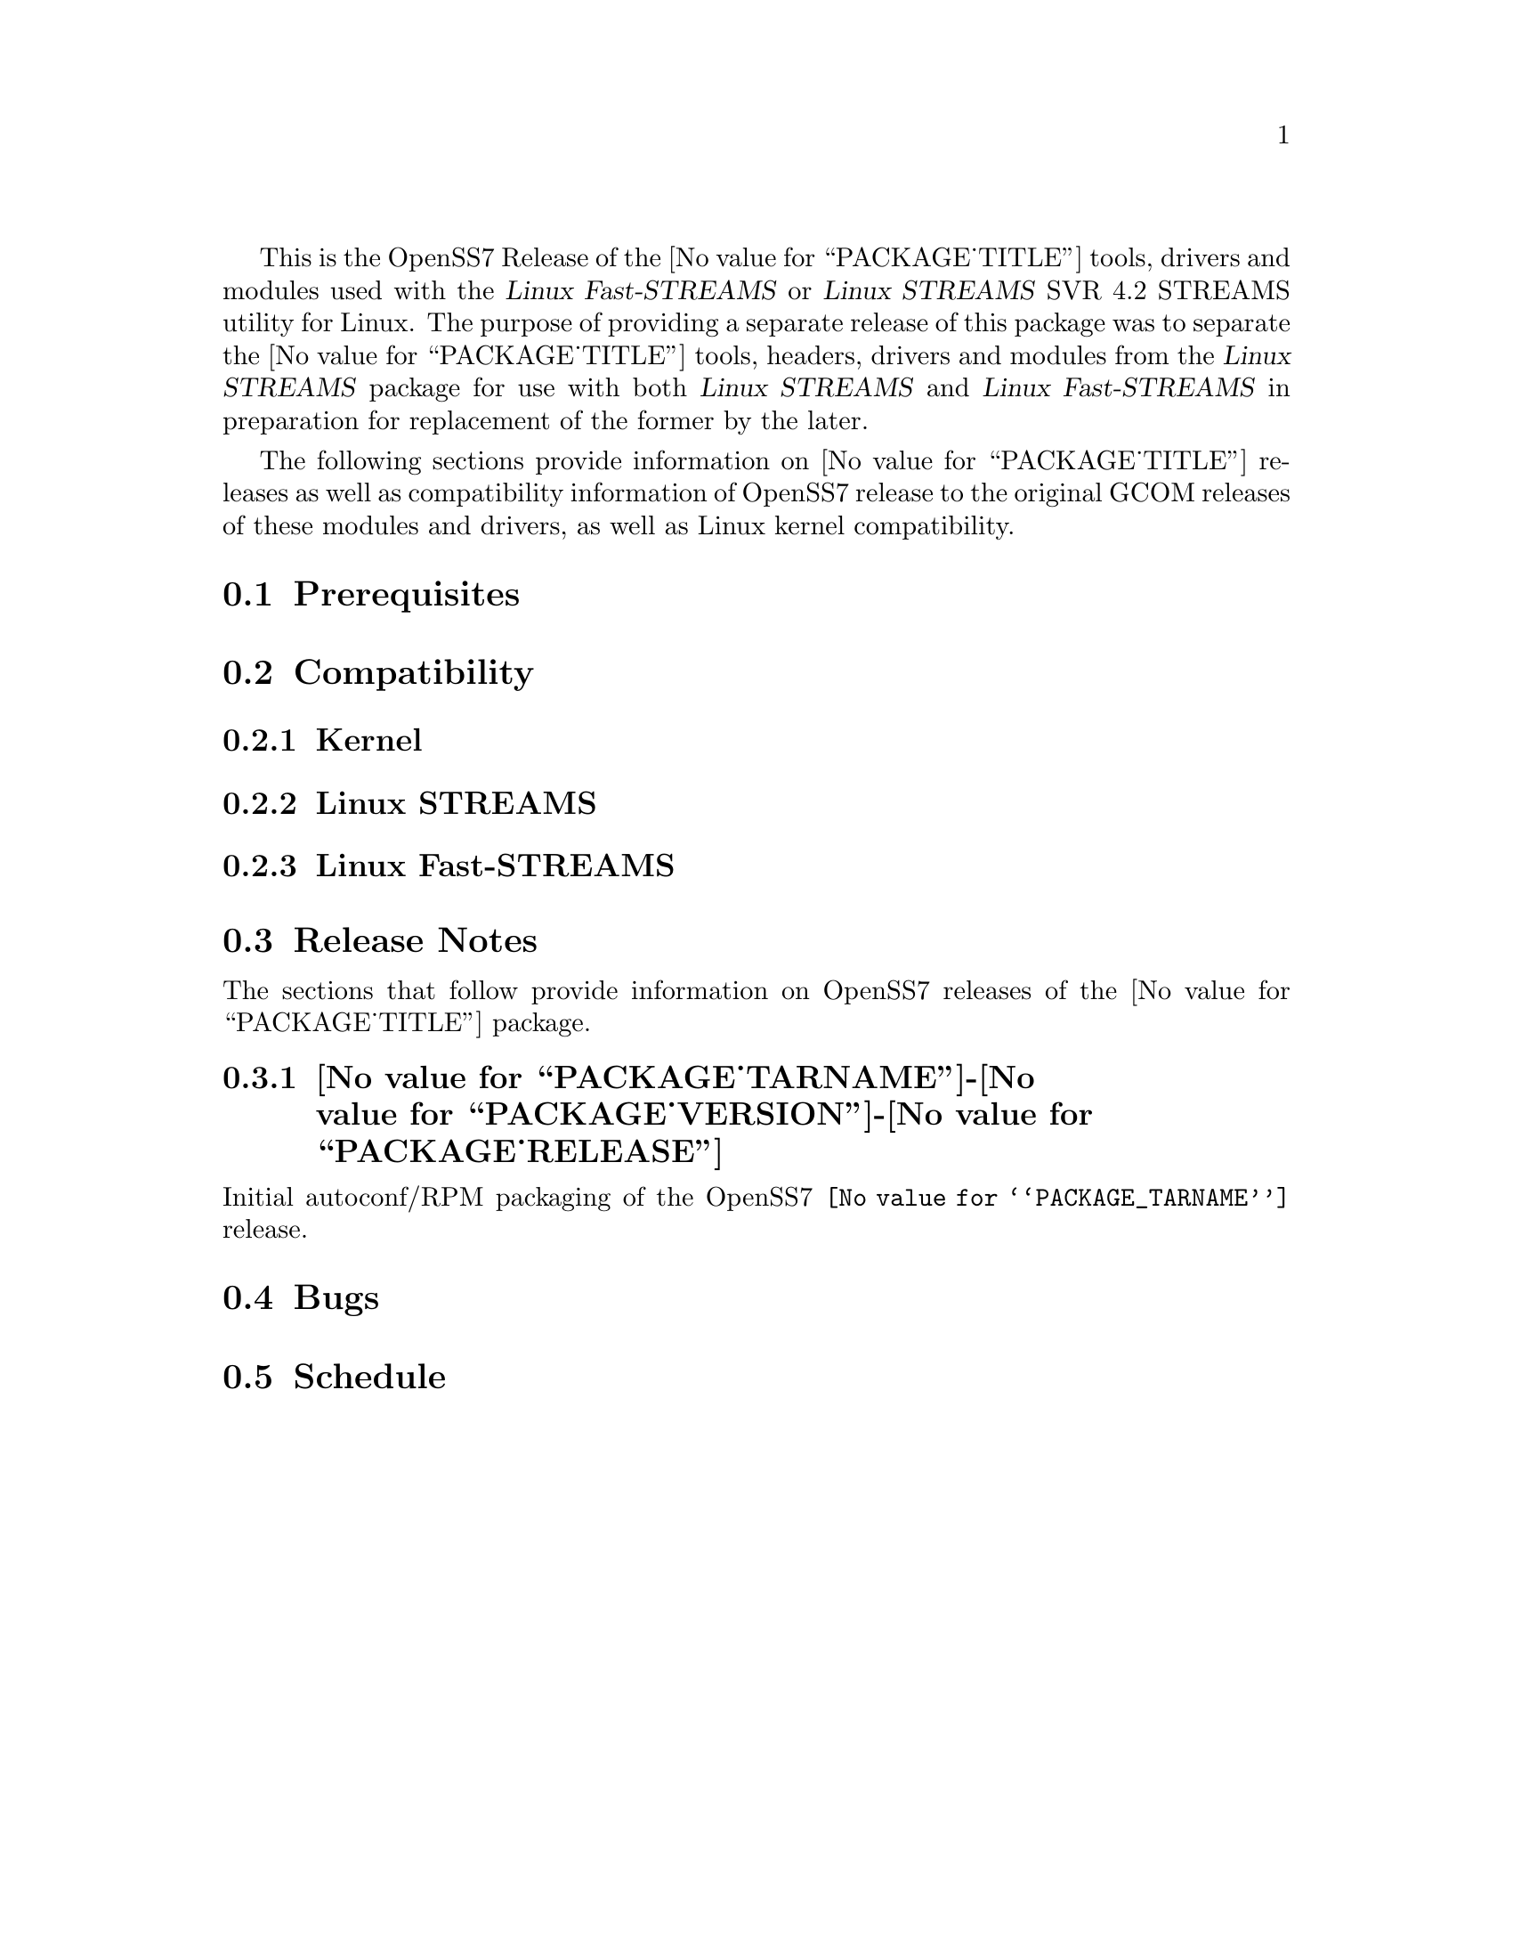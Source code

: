 @c -*- texinfo -*- vim: ft=texinfo
@c =========================================================================
@c
@c @(#) $Id: releases.texi,v 0.9.2.3 2005/02/17 20:00:19 brian Exp $
@c
@c =========================================================================
@c
@c Copyright (C) 2001-2004  OpenSS7 Corporation <www.openss7.com>
@c Copyright (C) 1997-2000  Brian F. G. Bidulock <bidulock@openss7.org>
@c
@c All Rights Reserved.
@c
@c Permission is granted to make and distribute verbatim copies of this
@c manual provided the copyright notice and this permission notice are
@c preserved on all copies.
@c
@c Permission is granted to copy and distribute modified versions of this
@c manual under the conditions for verbatim copying, provided that the
@c entire resulting derived work is distributed under the terms of a
@c permission notice identical to this one
@c 
@c Since the Linux kernel and libraries are constantly changing, this
@c manual page may be incorrect or out-of-date.  The author(s) assume no
@c responsibility for errors or omissions, or for damages resulting from
@c the use of the information contained herein.  The author(s) may not
@c have taken the same level of care in the production of this manual,
@c which is licensed free of charge, as they might when working
@c professionally.
@c 
@c Formatted or processed versions of this manual, if unaccompanied by
@c the source, must acknowledge the copyright and authors of this work.
@c
@c -------------------------------------------------------------------------
@c
@c U.S. GOVERNMENT RESTRICTED RIGHTS.  If you are licensing this Software
@c on behalf of the U.S. Government ("Government"), the following
@c provisions apply to you.  If the Software is supplied by the Department
@c of Defense ("DoD"), it is classified as "Commercial Computer Software"
@c under paragraph 252.227-7014 of the DoD Supplement to the Federal
@c Acquisition Regulations ("DFARS") (or any successor regulations) and the
@c Government is acquiring only the license rights granted herein (the
@c license rights customarily provided to non-Government users).  If the
@c Software is supplied to any unit or agency of the Government other than
@c DoD, it is classified as "Restricted Computer Software" and the
@c Government's rights in the Software are defined in paragraph 52.227-19
@c of the Federal Acquisition Regulations ("FAR") (or any success
@c regulations) or, in the cases of NASA, in paragraph 18.52.227-86 of the
@c NASA Supplement to the FAR (or any successor regulations).
@c
@c =========================================================================
@c 
@c Commercial licensing and support of this software is available from
@c OpenSS7 Corporation at a fee.  See http://www.openss7.com/
@c 
@c =========================================================================
@c
@c Last Modified $Date: 2005/02/17 20:00:19 $ by $Author: brian $
@c
@c =========================================================================

@c ----------------------------------------------------------------------------

This is the OpenSS7 Release of the @value{PACKAGE_TITLE} tools, drivers and
modules used with the @cite{Linux Fast-STREAMS} or @cite{Linux STREAMS} SVR
4.2 STREAMS utility for Linux.  The purpose of providing a separate release of
this package was to separate the @value{PACKAGE_TITLE} tools, headers, drivers
and modules from the @cite{Linux STREAMS} package for use with both @cite{Linux
STREAMS} and @cite{Linux Fast-STREAMS} in preparation for replacement of the
former by the later.

The following sections provide information on @value{PACKAGE_TITLE} releases as
well as compatibility information of OpenSS7 release to the original GCOM
releases of these modules and drivers, as well as Linux kernel compatibility.

@menu
* Prerequisites::		Prerequisite packages
* Compatibility::		Compatibility Issues
* Release Notes::		Release Notes
* Bugs::			Known Bugs
* Schedule::			Development and Bug Fix Schedule
@end menu

@c ----------------------------------------------------------------------------
@c ----------------------------------------------------------------------------

@node Prerequisites, Compatibility, , Releases
@section Prerequisites
@cindex prerequisites

@c ----------------------------------------------------------------------------
@c ----------------------------------------------------------------------------

@node Compatibility, Release Notes, Prerequisites, Releases
@section Compatibility
@cindex compatibility

@menu
* Linux Kernel::
* Linux STREAMS::
* Linux Fast-STREAMS::
@end menu

@c ----------------------------------------------------------------------------

@node Linux Kernel, Linux STREAMS, , Compatibility
@subsection Kernel
@cindex Kernel

@node Linux STREAMS, Linux Fast-STREAMS, Linux Kernel, Compatibility
@subsection Linux STREAMS
@cindex Linux STREAMS

@node Linux Fast-STREAMS, , Linux STREAMS, Compatibility
@subsection Linux Fast-STREAMS
@cindex Linux Fast-STREAMS

@c ----------------------------------------------------------------------------
@c ----------------------------------------------------------------------------

@node Release Notes, Bugs, Compatibility, Releases
@section Release Notes
@cindex release notes

The sections that follow provide information on OpenSS7 releases of the
@value{PACKAGE_TITLE} package.

@ifnothtml
@menu
* @value{PACKAGE_TARNAME}-@value{PACKAGE_VERSION}-@value{PACKAGE_RELEASE}::		Release 1
@end menu
@end ifnothtml

@c ----------------------------------------------------------------------------

@node @value{PACKAGE_TARNAME}-@value{PACKAGE_VERSION}-@value{PACKAGE_RELEASE}, , , Release Notes
@subsection @value{PACKAGE_TARNAME}-@value{PACKAGE_VERSION}-@value{PACKAGE_RELEASE}
@cindex @value{PACKAGE_TARNAME}-@value{PACKAGE_VERSION}-@value{PACKAGE_RELEASE}

Initial autoconf/RPM packaging of the OpenSS7 @command{@value{PACKAGE_TARNAME}} release.

@c ----------------------------------------------------------------------------
@c ----------------------------------------------------------------------------

@node Bugs, Schedule, Release Notes, Releases
@section Bugs
@cindex bugs

@c ----------------------------------------------------------------------------
@c ----------------------------------------------------------------------------

@node Schedule, , Bugs, Releases
@section Schedule
@cindex schedule

@c ----------------------------------------------------------------------------

